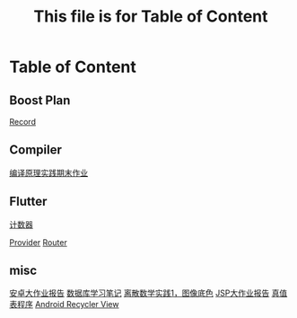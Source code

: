#+title: This file is for Table of Content
#+export_file_name: index.html
#+publishing-function: org-html-export-to-html
#+html_head: <link rel="stylesheet" type="text/css" href="css/org.css"/>
#+options: toc:nil

* Table of Content
** Boost Plan
[[file:./html/record.html][Record]]
** Compiler
[[file:./html/labwork.html][编译原理实践期末作业]]
** Flutter
[[file:./html/counter.html][计数器]]

[[file:./html/provider.html][Provider]]
[[file:./html/router.html][Router]]
** misc
[[file:./html/android-work.html][安卓大作业报告]]
[[file:./html/database.html][数据库学习笔记]]
[[file:./html/image.html][离散数学实践1，图像底色]]
[[file:./html/jsp-bigwork.html][JSP大作业报告]]
[[file:./html/parse-logic.html][真值表程序]]
[[file:./html/recycler-view.html][Android Recycler View]]

